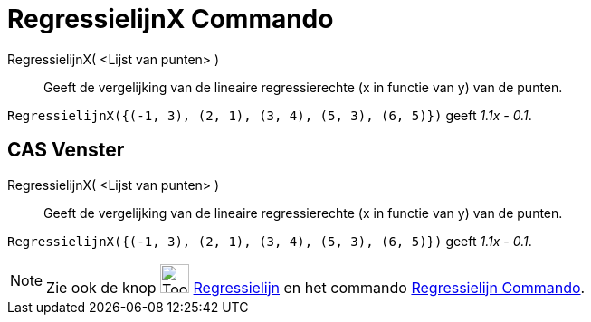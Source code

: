 = RegressielijnX Commando
:page-en: commands/FitLineX
ifdef::env-github[:imagesdir: /nl/modules/ROOT/assets/images]

RegressielijnX( <Lijst van punten> )::
  Geeft de vergelijking van de lineaire regressierechte (x in functie van y) van de punten.

[EXAMPLE]
====

`++RegressielijnX({(-1, 3), (2, 1), (3, 4), (5, 3), (6, 5)})++` geeft _1.1x - 0.1_.

====

== CAS Venster

RegressielijnX( <Lijst van punten> )::
  Geeft de vergelijking van de lineaire regressierechte (x in functie van y) van de punten.

[EXAMPLE]
====

`++RegressielijnX({(-1, 3), (2, 1), (3, 4), (5, 3), (6, 5)})++` geeft _1.1x - 0.1_.

====

[NOTE]
====

Zie ook de knop image:Tool_Fit_Line.gif[Tool Fit Line.gif,width=32,height=32]
xref:/tools/Regressielijn.adoc[Regressielijn] en het commando xref:/commands/Regressielijn.adoc[Regressielijn Commando].

====
